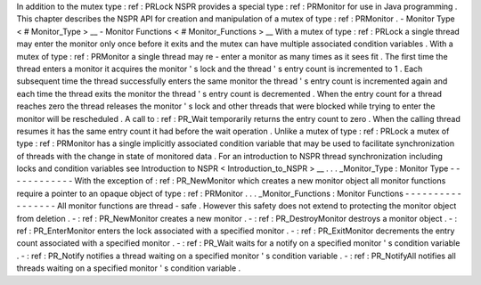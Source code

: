 In
addition
to
the
mutex
type
:
ref
:
PRLock
NSPR
provides
a
special
type
:
ref
:
PRMonitor
for
use
in
Java
programming
.
This
chapter
describes
the
NSPR
API
for
creation
and
manipulation
of
a
mutex
of
type
:
ref
:
PRMonitor
.
-
Monitor
Type
<
#
Monitor_Type
>
__
-
Monitor
Functions
<
#
Monitor_Functions
>
__
With
a
mutex
of
type
:
ref
:
PRLock
a
single
thread
may
enter
the
monitor
only
once
before
it
exits
and
the
mutex
can
have
multiple
associated
condition
variables
.
With
a
mutex
of
type
:
ref
:
PRMonitor
a
single
thread
may
re
-
enter
a
monitor
as
many
times
as
it
sees
fit
.
The
first
time
the
thread
enters
a
monitor
it
acquires
the
monitor
'
s
lock
and
the
thread
'
s
entry
count
is
incremented
to
1
.
Each
subsequent
time
the
thread
successfully
enters
the
same
monitor
the
thread
'
s
entry
count
is
incremented
again
and
each
time
the
thread
exits
the
monitor
the
thread
'
s
entry
count
is
decremented
.
When
the
entry
count
for
a
thread
reaches
zero
the
thread
releases
the
monitor
'
s
lock
and
other
threads
that
were
blocked
while
trying
to
enter
the
monitor
will
be
rescheduled
.
A
call
to
:
ref
:
PR_Wait
temporarily
returns
the
entry
count
to
zero
.
When
the
calling
thread
resumes
it
has
the
same
entry
count
it
had
before
the
wait
operation
.
Unlike
a
mutex
of
type
:
ref
:
PRLock
a
mutex
of
type
:
ref
:
PRMonitor
has
a
single
implicitly
associated
condition
variable
that
may
be
used
to
facilitate
synchronization
of
threads
with
the
change
in
state
of
monitored
data
.
For
an
introduction
to
NSPR
thread
synchronization
including
locks
and
condition
variables
see
Introduction
to
NSPR
<
Introduction_to_NSPR
>
__
.
.
.
_Monitor_Type
:
Monitor
Type
-
-
-
-
-
-
-
-
-
-
-
-
With
the
exception
of
:
ref
:
PR_NewMonitor
which
creates
a
new
monitor
object
all
monitor
functions
require
a
pointer
to
an
opaque
object
of
type
:
ref
:
PRMonitor
.
.
.
_Monitor_Functions
:
Monitor
Functions
-
-
-
-
-
-
-
-
-
-
-
-
-
-
-
-
-
All
monitor
functions
are
thread
-
safe
.
However
this
safety
does
not
extend
to
protecting
the
monitor
object
from
deletion
.
-
:
ref
:
PR_NewMonitor
creates
a
new
monitor
.
-
:
ref
:
PR_DestroyMonitor
destroys
a
monitor
object
.
-
:
ref
:
PR_EnterMonitor
enters
the
lock
associated
with
a
specified
monitor
.
-
:
ref
:
PR_ExitMonitor
decrements
the
entry
count
associated
with
a
specified
monitor
.
-
:
ref
:
PR_Wait
waits
for
a
notify
on
a
specified
monitor
'
s
condition
variable
.
-
:
ref
:
PR_Notify
notifies
a
thread
waiting
on
a
specified
monitor
'
s
condition
variable
.
-
:
ref
:
PR_NotifyAll
notifies
all
threads
waiting
on
a
specified
monitor
'
s
condition
variable
.
